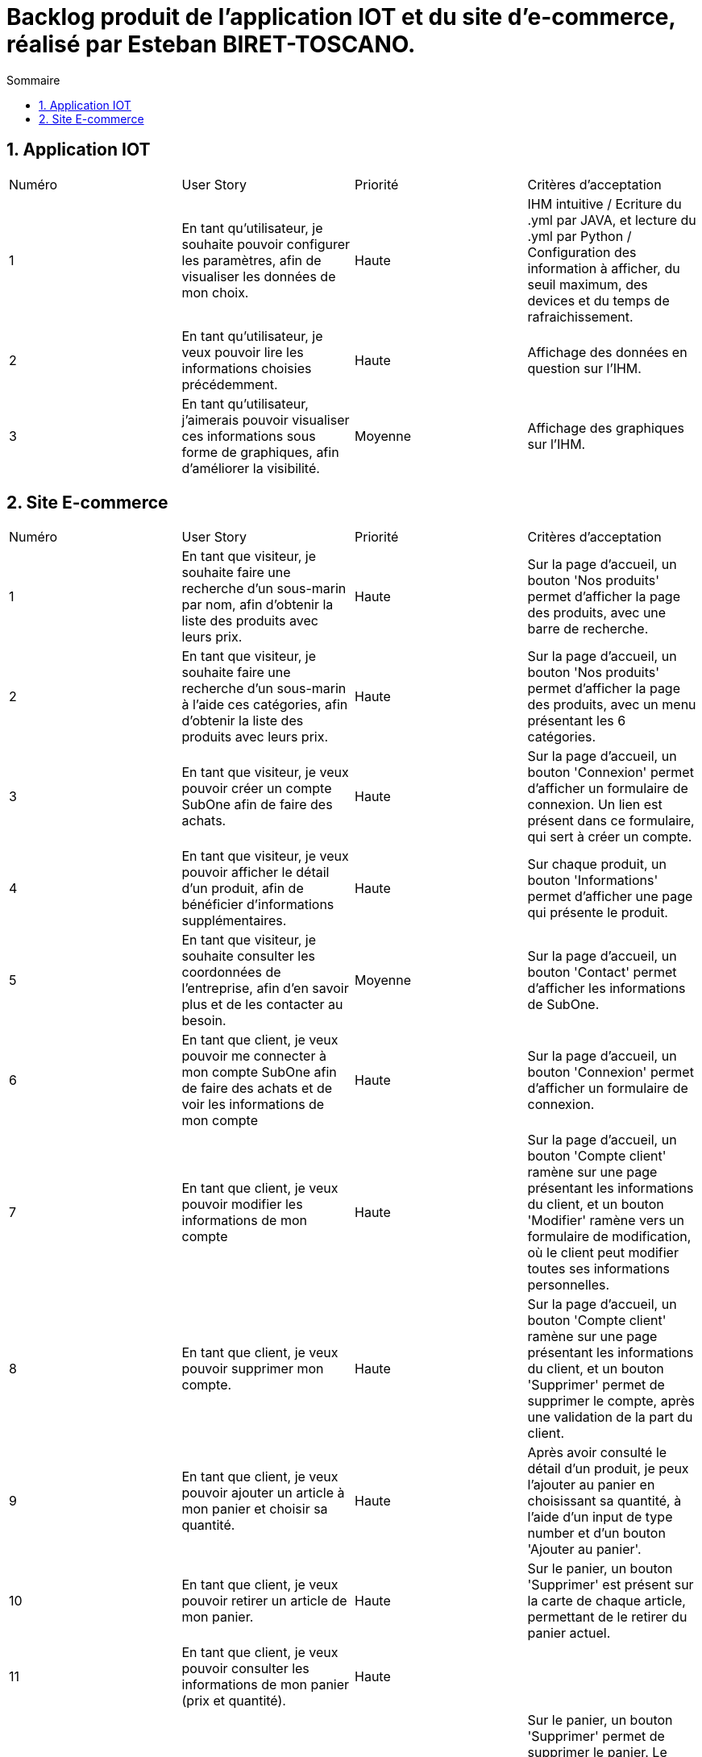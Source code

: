 = Backlog produit de l'application IOT et du site d'e-commerce, réalisé par Esteban BIRET-TOSCANO.
:toc:
:toc-title: Sommaire
:numbered:

== Application IOT

|=======
|Numéro |User Story |Priorité|Critères d'acceptation
|1 |En tant qu'utilisateur, je souhaite pouvoir configurer les paramètres, afin de visualiser les données de mon choix. |Haute|IHM intuitive / Ecriture du .yml par JAVA, et lecture du .yml par Python / Configuration des information à afficher, du seuil maximum, des devices et du temps de rafraichissement.
|2|En tant qu'utilisateur, je veux pouvoir lire les informations choisies précédemment. |Haute| Affichage des données en question sur l'IHM.
|3 |En tant qu'utilisateur, j'aimerais pouvoir visualiser ces informations sous forme de graphiques, afin d'améliorer la visibilité.|Moyenne| Affichage des graphiques sur l'IHM.
|=======

== Site E-commerce

|=======
|Numéro |User Story |Priorité|Critères d'acceptation
|1 |En tant que visiteur, je souhaite faire une recherche d'un sous-marin par nom, afin d'obtenir la liste des produits avec leurs prix.|Haute|Sur la page d'accueil, un bouton 'Nos produits' permet d'afficher la page des produits, avec une barre de recherche.
|2|En tant que visiteur, je souhaite faire une recherche d'un sous-marin à l'aide ces catégories, afin d'obtenir la liste des produits avec leurs prix. |Haute|Sur la page d'accueil, un bouton 'Nos produits' permet d'afficher la page des produits, avec un menu présentant les 6 catégories.
|3 |En tant que visiteur, je veux pouvoir créer un compte SubOne afin de faire des achats.|Haute| Sur la page d'accueil, un bouton 'Connexion' permet d'afficher un formulaire de connexion. Un lien est présent dans ce formulaire, qui sert à créer un compte.
|4 |En tant que visiteur, je veux pouvoir afficher le détail d'un produit, afin de bénéficier d'informations supplémentaires.|Haute| Sur chaque produit, un bouton 'Informations' permet d'afficher une page qui présente le produit.
|5 |En tant que visiteur, je souhaite consulter les coordonnées de l'entreprise, afin d'en savoir plus et de les contacter au besoin.|Moyenne| Sur la page d'accueil, un bouton 'Contact' permet d'afficher les informations de SubOne.
|6 |En tant que client, je veux pouvoir me connecter à mon compte SubOne afin de faire des achats et de voir les informations de mon compte|Haute| Sur la page d'accueil, un bouton 'Connexion' permet d'afficher un formulaire de connexion.
|7 |En tant que client, je veux pouvoir modifier les informations de mon compte|Haute| Sur la page d'accueil, un bouton 'Compte client' ramène sur une page présentant les informations du client, et un bouton 'Modifier' ramène vers un formulaire de modification, où le client peut modifier toutes ses informations personnelles.
|8 |En tant que client, je veux pouvoir supprimer mon compte.|Haute| Sur la page d'accueil, un bouton 'Compte client' ramène sur une page présentant les informations du client, et un bouton 'Supprimer' permet de supprimer le compte, après une validation de la part du client.
|9 |En tant que client, je veux pouvoir ajouter un article à mon panier et choisir sa quantité.|Haute| Après avoir consulté le détail d'un produit, je peux l'ajouter au panier en choisissant sa quantité, à l'aide d'un input de type number et d'un bouton 'Ajouter au panier'.
|10 |En tant que client, je veux pouvoir retirer un article de mon panier.|Haute|  Sur le panier, un bouton 'Supprimer' est présent sur la carte de chaque article, permettant de le retirer du panier actuel.
|11 |En tant que client, je veux pouvoir consulter les informations de mon panier (prix et quantité).|Haute|  
|12 |En tant que client, je veux pouvoir supprimer l'intégralité de mon panier.|Haute| Sur le panier, un bouton 'Supprimer' permet de supprimer le panier. Le client reste sur son panier, mais ce dernier affiche désormais 'Votre panier est vide !', et un bouton invite le client à consulter les produits du site. 
|13 |En tant que client, je veux pouvoir valider mon panier.|Haute| Sur le panier, un bouton 'Valider' permet d'afficher la page de commande.
|14 |En tant que client, je veux pouvoir valider ma commande.|Haute| Une fois sur la page de commande et après avoir rempli mes information de paiement (correctement), je clique sur le bouton 'Valider ma commande'.| 
|=======
